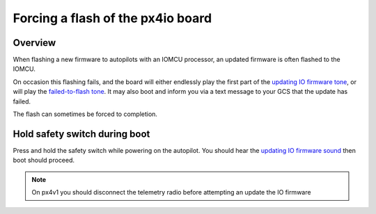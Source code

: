 .. _pixhawk-force-px4io-flash:

==================================
Forcing a flash of the px4io board
==================================

Overview
========

When flashing a new firmware to autopilots with an IOMCU processor, an
updated firmware is often flashed to the IOMCU.

On occasion this flashing fails, and the board will either endlessly play the first part of the `updating IO firmware tone <https://download.ardupilot.org/downloads/wiki/pixhawk_sound_files/PX4_CompletedIOBoardFirmwareUpload.wav>`__, or will play the `failed-to-flash tone <https://download.ardupilot.org/downloads/wiki/pixhawk_sound_files/PX4_ReadyToUploadIOBoardFirmware.wav>`__.  It may also boot and inform you via a text message to your GCS that the update has failed.

The flash can sometimes be forced to completion.


Hold safety switch during boot
==============================

Press and hold the safety switch while powering on the autopilot.  You should hear the `updating IO firmware sound <https://download.ardupilot.org/downloads/wiki/pixhawk_sound_files/PX4_CompletedIOBoardFirmwareUpload.wav>`__ then boot should proceed.

.. note::

   On px4v1 you should disconnect the telemetry radio before attempting an update the IO firmware
